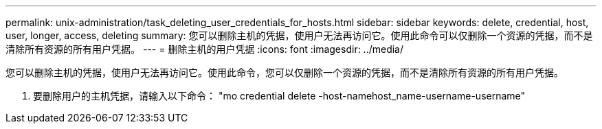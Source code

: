 ---
permalink: unix-administration/task_deleting_user_credentials_for_hosts.html 
sidebar: sidebar 
keywords: delete, credential, host, user, longer, access, deleting 
summary: 您可以删除主机的凭据，使用户无法再访问它。使用此命令可以仅删除一个资源的凭据，而不是清除所有资源的所有用户凭据。 
---
= 删除主机的用户凭据
:icons: font
:imagesdir: ../media/


[role="lead"]
您可以删除主机的凭据，使用户无法再访问它。使用此命令，您可以仅删除一个资源的凭据，而不是清除所有资源的所有用户凭据。

. 要删除用户的主机凭据，请输入以下命令： "mo credential delete -host-namehost_name-username-username"

